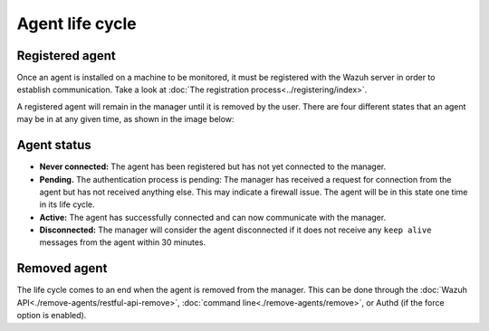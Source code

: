 .. Copyright (C) 2020 Wazuh, Inc.

.. _agent-life-cycle:

Agent life cycle
================

Registered agent
----------------

Once an agent is installed on a machine to be monitored, it must be registered with the Wazuh server in order to establish communication. Take a look at :doc:`The registration process<../registering/index>`.

A registered agent will remain in the manager until it is removed by the user. There are four different states that an agent may be in at any given time, as shown in the image below:

.. thumbnail:: ../../images/manual/managing-agents/agent-status.png
    :title: Agent life cycle
    :align: center
    :width: 80%

.. _agent-status-cycle:

Agent status
------------

- **Never connected:** The agent has been registered but has not yet connected to the manager.
- **Pending.** The authentication process is pending: The manager has received a request for connection from the agent but has not received anything else. This may indicate a firewall issue. The agent will be in this state one time in its life cycle.
- **Active:** The agent has successfully connected and can now communicate with the manager.
- **Disconnected:** The manager will consider the agent disconnected if it does not receive any ``keep alive`` messages from the agent within 30 minutes.

Removed agent
-------------

The life cycle comes to an end when the agent is removed from the manager. This can be done through the :doc:`Wazuh API<./remove-agents/restful-api-remove>`, :doc:`command line<./remove-agents/remove>`, or Authd (if the force option is enabled).
